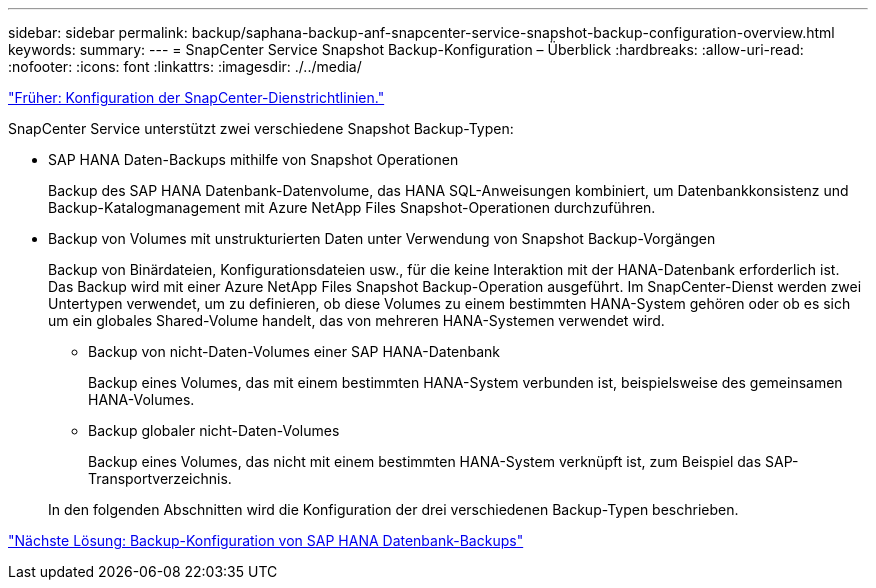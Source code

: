 ---
sidebar: sidebar 
permalink: backup/saphana-backup-anf-snapcenter-service-snapshot-backup-configuration-overview.html 
keywords:  
summary:  
---
= SnapCenter Service Snapshot Backup-Konfiguration – Überblick
:hardbreaks:
:allow-uri-read: 
:nofooter: 
:icons: font
:linkattrs: 
:imagesdir: ./../media/


link:saphana-backup-anf-snapcenter-service-policy-configuration.html["Früher: Konfiguration der SnapCenter-Dienstrichtlinien."]

SnapCenter Service unterstützt zwei verschiedene Snapshot Backup-Typen:

* SAP HANA Daten-Backups mithilfe von Snapshot Operationen
+
Backup des SAP HANA Datenbank-Datenvolume, das HANA SQL-Anweisungen kombiniert, um Datenbankkonsistenz und Backup-Katalogmanagement mit Azure NetApp Files Snapshot-Operationen durchzuführen.

* Backup von Volumes mit unstrukturierten Daten unter Verwendung von Snapshot Backup-Vorgängen
+
Backup von Binärdateien, Konfigurationsdateien usw., für die keine Interaktion mit der HANA-Datenbank erforderlich ist. Das Backup wird mit einer Azure NetApp Files Snapshot Backup-Operation ausgeführt. Im SnapCenter-Dienst werden zwei Untertypen verwendet, um zu definieren, ob diese Volumes zu einem bestimmten HANA-System gehören oder ob es sich um ein globales Shared-Volume handelt, das von mehreren HANA-Systemen verwendet wird.

+
** Backup von nicht-Daten-Volumes einer SAP HANA-Datenbank
+
Backup eines Volumes, das mit einem bestimmten HANA-System verbunden ist, beispielsweise des gemeinsamen HANA-Volumes.

** Backup globaler nicht-Daten-Volumes
+
Backup eines Volumes, das nicht mit einem bestimmten HANA-System verknüpft ist, zum Beispiel das SAP-Transportverzeichnis.

+
In den folgenden Abschnitten wird die Konfiguration der drei verschiedenen Backup-Typen beschrieben.





link:saphana-backup-anf-backup-configuration-of-sap-hana-database-backups.html["Nächste Lösung: Backup-Konfiguration von SAP HANA Datenbank-Backups"]
